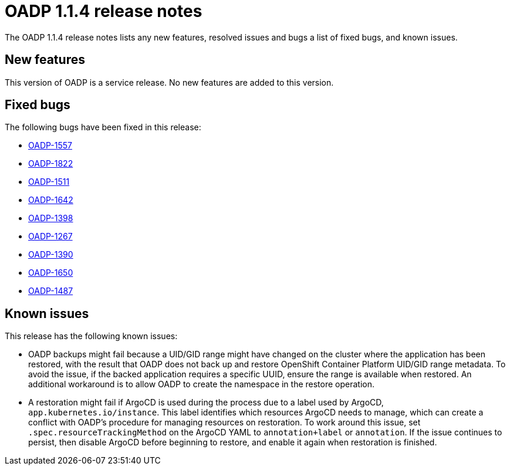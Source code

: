 // Module included in the following assemblies:
//
// * backup_and_restore/oadp-release-notes.adoc

:_content-type: REFERENCE
[id="migration-oadp-release-notes-1-1-4_{context}"]
= OADP 1.1.4 release notes

The OADP 1.1.4 release notes lists any new features, resolved issues and bugs a list of fixed bugs, and known issues.

[id="new-features_{context}"]
== New features

This version of OADP is a service release. No new features are added to this version.

[id="fixed-bugs_{context}"]
== Fixed bugs

The following bugs have been fixed in this release:

* link:https://issues.redhat.com/browse/OADP-1557[OADP-1557]
* link:https://issues.redhat.com/browse/OADP-1822[OADP-1822]
* link:https://issues.redhat.com/browse/OADP-1511[OADP-1511]
* link:https://issues.redhat.com/browse/OADP-1642[OADP-1642]
* link:https://issues.redhat.com/browse/OADP-1398[OADP-1398]
* link:https://issues.redhat.com/browse/OADP-1267[OADP-1267]
* link:https://issues.redhat.com/browse/OADP-1390[OADP-1390]
* link:https://issues.redhat.com/browse/OADP-1650[OADP-1650]
* link:https://issues.redhat.com/browse/OADP-1487[OADP-1487]

[id="known-issues_{context}"]
== Known issues

This release has the following known issues:

* OADP backups might fail because a UID/GID range might have changed on the cluster where the application has been restored, with the result that OADP does not back up and restore OpenShift Container Platform UID/GID range metadata. To avoid the issue, if the backed application requires a specific UUID, ensure the range is available when restored. An additional workaround is to allow OADP to create the namespace in the restore operation.

* A restoration might fail if ArgoCD is used during the process due to a label used by ArgoCD, `app.kubernetes.io/instance`. This label identifies which resources ArgoCD needs to manage, which can create a conflict with OADP’s procedure for managing resources on restoration. To work around this issue, set `.spec.resourceTrackingMethod` on the ArgoCD YAML to `annotation+label` or `annotation`. If the issue continues to persist, then disable ArgoCD before beginning to restore, and enable it again when restoration is finished.